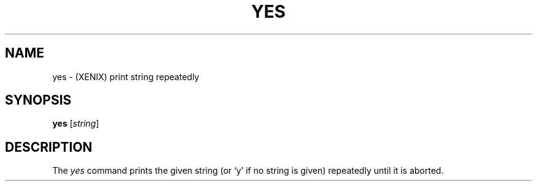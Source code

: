 .\"
.\" Sccsid @(#)yes.1	1.2 (gritter) 12/25/06
.TH YES 1XNX "12/25/06" "" "XENIX System Compatibility"
.SH NAME
yes \- (XENIX) print string repeatedly
.SH SYNOPSIS
\fByes\fR [\fIstring\fR]
.SH DESCRIPTION
The
.I yes
command prints the given string
(or `y' if no string is given)
repeatedly until it is aborted.
